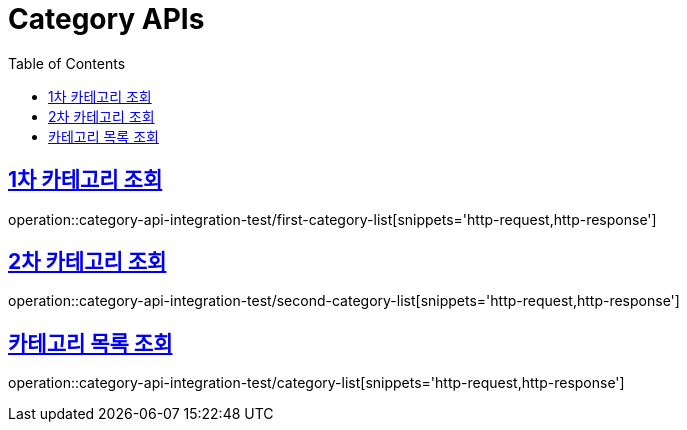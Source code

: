 = Category APIs
:doctype: book
:icons: font
:source-highlighter: highlightjs
:toc: left
:toclevels: 2
:sectlinks:


== 1차 카테고리 조회

operation::category-api-integration-test/first-category-list[snippets='http-request,http-response']

== 2차 카테고리 조회

operation::category-api-integration-test/second-category-list[snippets='http-request,http-response']

== 카테고리 목록 조회

operation::category-api-integration-test/category-list[snippets='http-request,http-response']